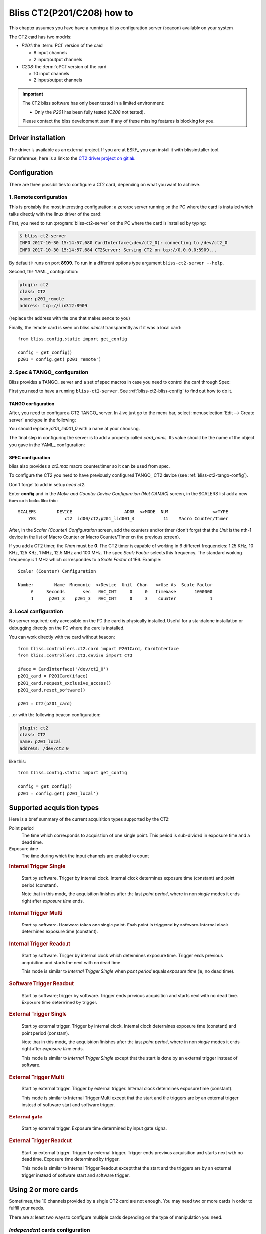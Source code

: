 .. currentmodule: bliss.controllers.ct2

.. _bliss-ct2-how-to:

Bliss CT2(P201/C208) how to
===========================

This chapter assumes you have have a running a bliss configuration server
(beacon) available on your system.

The CT2 card has two models:

* *P201*: the :term:`PCI` version of the card

  * 8 input channels
  * 2 input/output channels

* *C208*: the :term:`cPCI` version of the card

  * 10 input channels
  * 2 input/output channels

.. important::
    The CT2 bliss software has only been tested in a limited environment:

    * Only the *P201* has been fully tested (*C208* not tested).

    Please contact the bliss development team if any of these missing
    features is blocking for you.


.. _bliss-ct2-driver-how-to:

Driver installation
-------------------

The driver is available as an external project. If you are at ESRF_ you
can install it with blissinstaller tool.

For reference, here is a link to the
`CT2 driver project on gitlab <http://gitlab.esrf.fr/Hardware/P201>`_.


Configuration
-------------

There are three possibilities to configure a CT2 card, depending on what you
want to achieve.


.. _bliss-ct2-bliss-config:

1. Remote configuration
~~~~~~~~~~~~~~~~~~~~~~~

This is probably the most interesting configuration: a zerorpc server running
on the PC where the card is installed which talks directly with the linux driver
of the card:

.. graphviz::

   digraph G {
     rankdir="LR";

     driver [label="driver", shape="box"];
     card [label="Card", shape="component"];

     subgraph cluster_zerorpc {
       label = "CT2 zerorpc server";
       color = black;
       node [shape=rectangle];

       CT2_Device [label="bliss\ndevice.CT2"];

     }

     subgraph cluster_client {
       label = "bliss shell";
       node [shape=rectangle];

       CT2_Client [label="bliss\nclient.CT2"];
     }

     driver -> card [dir="both", label="PCI bus"];
     CT2_Device -> driver[dir=both];
     CT2_Client -> CT2_Device [dir="both", label="zerorpc\nreq/rep & stream"];
   }


First, you need to run :program:`bliss-ct2-server` on the PC where the card is
installed by typing:

.. code-block:: bash

   $ bliss-ct2-server
   INFO 2017-10-30 15:14:57,680 CardInterface(/dev/ct2_0): connecting to /dev/ct2_0
   INFO 2017-10-30 15:14:57,684 CT2Server: Serving CT2 on tcp://0.0.0.0:8909...


By default it runs on port **8909**. To run in a different options type
argument ``bliss-ct2-server --help``.

Second, the YAML_ configuration:

.. code-block:: yaml

   plugin: ct2
   class: CT2
   name: p201_remote
   address: tcp://lid312:8909


(replace the address with the one that makes sence to you)

Finally, the remote card is seen on bliss *almost* transparently as if it
was a local card::

    from bliss.config.static import get_config

    config = get_config()
    p201 = config.get('p201_remote')


.. _bliss-ct2-tango-spec-config:

2. Spec & TANGO_ configuration
~~~~~~~~~~~~~~~~~~~~~~~~~~~~~~

Bliss provides a TANGO_ server and a set of spec macros in case you need to
control the card through Spec:

.. graphviz::

   digraph G {
     rankdir="LR";
     node [shape="box"];

     driver [label="driver"];
     card [label="Card", shape="component"];
     bliss [label="bliss shell"];
     zerorpc [label="CT2 zerorpc server"];
     tango [label="CT2 TANGO server"];
     spec  [label="Spec"];

     driver -> card [dir="both"];
     zerorpc -> driver [dir=both];
     tango -> zerorpc [dir="both"];
     spec -> tango [dir="both"];
     bliss -> zerorpc [dir="both"];
   }


First you need to have a running ``bliss-ct2-server``. See
:ref:`bliss-ct2-bliss-config` to find out how to do it.


.. _bliss-ct2-tango-config:

TANGO configuration
^^^^^^^^^^^^^^^^^^^

After, you need to configure a CT2 TANGO_ server. In Jive just go to the menu
bar, select :menuselection:`Edit --> Create server` and type in the following:

.. image:: _static/CT2/tango_create_server.png

You should replace *p201_lid001_0* with a name at your choosing.

The final step in configuring the server is to add a property called
*card_name*. Its value should be the name of the object you gave in the YAML_
configuration:

.. image:: _static/CT2/tango_create_server_property.png


.. _bliss-ct2-spec-config:


SPEC configuration
^^^^^^^^^^^^^^^^^^

bliss also provides a *ct2.mac* macro counter/timer so it can be used from spec.

To configure the CT2 you need to have previously configured TANGO_ CT2 device
(see :ref:`bliss-ct2-tango-config`).

Don't forget to add in setup *need ct2*.

Enter **config** and in the *Motor and Counter Device Configuration (Not CAMAC)*
screen, in the SCALERS list add a new item so it looks like this::

    SCALERS        DEVICE                    ADDR  <>MODE  NUM                 <>TYPE
        YES           ct2  id00/ct2/p201_lid001_0           11    Macro Counter/Timer

After, in the *Scaler (Counter) Configuration* screen, add the counters and/or
timer (don't forget that the *Unit* is the nth-1 device in the list of Macro
Counter or Macro Counter/Timer on the previous screen).

If you add a CT2 timer, the *Chan* must be **0**. The CT2 timer is capable of
working in 6 different frequencies: 1.25 KHz, 10 KHz, 125 KHz, 1 MHz, 12.5 MHz
and 100 MHz. The spec *Scale Factor* selects this frequency. The standard
working frequency is 1 MHz which correspondes to a *Scale Factor* of 1E6.
Example::

    Scaler (Counter) Configuration

    Number        Name  Mnemonic  <>Device  Unit  Chan   <>Use As  Scale Factor
         0     Seconds       sec   MAC_CNT     0     0   timebase       1000000
         1      p201_3    p201_3   MAC_CNT     0     3    counter             1


.. _bliss-ct2-local-config:

3. Local configuration
~~~~~~~~~~~~~~~~~~~~~~

No server required; only accessible on the PC the card is physically
installed. Useful for a standalone installation or debugging directly on
the PC where the card is installed.

You can work directly with the card without beacon::

    from bliss.controllers.ct2.card import P201Card, CardInterface
    from bliss.controllers.ct2.device import CT2

    iface = CardInterface('/dev/ct2_0')
    p201_card = P201Card(iface)
    p201_card.request_exclusive_access()
    p201_card.reset_software()

    p201 = CT2(p201_card)

...or with the following beacon configuration:

.. code-block:: yaml

   plugin: ct2
   class: CT2
   name: p201_local
   address: /dev/ct2_0


like this::

    from bliss.config.static import get_config

    config = get_config()
    p201 = config.get('p201_local')


.. _bliss-ct2-acquisition-types:

Supported acquisition types
---------------------------

Here is a brief summary of the current acquisition types supported by the CT2:

Point period
    The time which corresponds to acquisition of one single point.
    This period is sub-divided in exposure time and a dead time.

Exposure time
    The time during which the input channels are enabled to count

.. the following diagrams need wavedrom sphinx extension
.. I used a WYSIWYG editor: www.wavedrom.com/editor.html

.. _bliss-ct2-internal-trigger-single:

.. rubric:: Internal Trigger Single

.. wavedrom::
    {
      signal: [
        { node: "..a...........................b", period: 0.5 },
        { name: "soft. start",
          wave: "l.Pd.", period: 0.5 },
        { name: "out. gate",
          wave: "l.H....l.h....l.h....l.h....l.d.", period: 0.5, },
        { node: "..e....f", period: 0.5},
        { node: "..c......d", period: 0.5},
      ],

      edge: [ "a<->b Nb. points (N) = 4;",
              "c<->d Point period", "e<->f Exp. time" ],

      head: {
        text: "Internal Trigger Single",
        tick:-1,
      },

      foot: {
        text: "1 soft. start; 0 soft. triggers",
      }
    }

.. pull-quote::
    Start by software. Trigger by internal clock. Internal clock determines
    exposure time (constant) and point period (constant).

    Note that in this mode, the acquisition finishes after the last
    *point period*, where in non *single* modes it ends right after *exposure
    time* ends.

.. _bliss-ct2-internal-trigger-multi:

.. rubric:: Internal Trigger Multi

.. wavedrom::
    {
      signal: [
        { node: "..a.........................b", period: 0.5 },
        { name: "soft. start",
          wave: "l.Pd.", period: 0.5 },
        { name: "soft. trigger",
         wave: "l........Pl..Pl.......Pd.", period: 0.5 },
        { name: "out. gate",
          wave: "l.H...l..H...lH...l.....H...l", period: 0.5 },
        { node: "..c...d", period: 0.5 },
      ],

      edge: [ "a<->b Nb. points (N) = 4",
              "c<->d Exp. time" ],

      head: {
        text: "Internal Trigger Multi",
        tick:-1,
      },

      foot:{
        text: "1 soft. start; N-1 soft. triggers",
      },
    }


.. pull-quote::
    Start by software. Hardware takes one single point. Each point is
    triggered by software. Internal clock determines exposure time (constant).

.. _bliss-ct2-internal-trigger-readout:

.. rubric:: Internal Trigger Readout

.. wavedrom::
    {
      signal: [
        { node: "..a...........................b", period: 0.5 },
        { name: "soft. start",
          wave: "l.Pd.", period: 0.5 },
        { name: "out. gate",
          wave: "l.H......H......H......H......l", period: 0.5 },
        { node: "..c......d", period: 0.5 },
      ],

      edge: [ "a<->b Nb. points (N) = 4",
              "c<->d Exp. time" ],

      head: {
        text: "Internal Trigger Readout",
        tick:-1,
      },

      foot:{
        text: "1 soft. start; 0 soft. triggers",
      },
    }


.. pull-quote::
    Start by software. Trigger by internal clock which determines exposure time.
    Trigger ends previous acquisition and starts the next with no dead time.

    This mode is similar to *Internal Trigger Single* when *point period*
    equals *exposure time* (ie, no dead time).

.. _bliss-ct2-software-trigger-readout:

.. rubric:: Software Trigger Readout

.. wavedrom::
    {
      signal: [
        { node: "..a...........................b", period: 0.5 },
        { name: "soft. start",
          wave: "l.Pd.", period: 0.5 },
        { name: "soft. trigger",
         wave: "l.........Pl..Pl........Pl.Pd.", period: 0.5 },
        { name: "out. gate",
          wave: "l.H.......H....H..........H...L", period: 0.5 },
      ],

      edge: [ "a<->b Nb. points (N) = 4"],

      head: {
        text: "Software Trigger Readout",
        tick:-1,
      },

      foot:{
        text: "1 soft. start; N soft. triggers",
      },
    }

.. pull-quote::
    Start by software; trigger by software. Trigger ends previous acquisition
    and starts next with no dead time. Exposure time determined by trigger.

.. _bliss-ct2-external-trigger-single:

.. rubric:: External Trigger Single

.. wavedrom::
    {
      signal: [
        { node: "..a...........................b", period: 0.5 },
        { name: "ext. trigger",
          wave: "l.Pd.", period: 0.5 },
        { name: "out. gate",
          wave: "l.H....l.h....l.h....l.h....l.d.", period: 0.5, },
        { node: "..e....f", period: 0.5},
        { node: "..c......d", period: 0.5},
      ],

      edge: [ "a<->b Nb. points (N) = 4;",
              "c<->d Point period", "e<->f Exp. time" ],

      head: {
        text: "External Trigger Single",
        tick:-1,
      },

      foot: {
        text: "1 ext. trigger start",
      }
    }

.. pull-quote::
    Start by external trigger. Trigger by internal clock.
    Internal clock determines exposure time (constant) and point period (constant).

    Note that in this mode, the acquisition finishes after the last
    *point period*, where in non *single* modes it ends right after *exposure
    time* ends.

    This mode is similar to *Internal Trigger Single* except that the start
    is done by an external trigger instead of software.

.. _bliss-ct2-external-trigger-multi:

.. rubric:: External Trigger Multi

.. wavedrom::
    {
      signal: [
        { node: "..a..........................b", period: 0.5 },
        { name: "ext. trigger",
          wave: "l.Pl....Pl..Pl........Pd.", period: 0.5 },
        { name: "out. gate",
          wave: "l.H...l..H...lH...l......H...l", period: 0.5 },
        { node: "..c...d", period: 0.5 },
      ],

      edge: [ "a<->b Nb. points (N) = 4",
              "c<->d Exp. time" ],

      head: {
        text: "External Trigger Multi",
        tick:-1,
      },

      foot:{
        text: "N ext. triggers",
      },
    }

.. pull-quote::
    Start by external trigger. Trigger by external trigger.
    Internal clock determines exposure time (constant).

    This mode is similar to Internal Trigger Multi except that the start and
    the triggers are by an external trigger instead of software start and
    software trigger.

.. TODO document what happens if an external trigger arrives before the exposure time is finished

.. _bliss-ct2-external-gate:

.. rubric:: External gate

.. wavedrom::
    {
      signal: [
        { node: "..a...........................b", period: 0.5 },
        { name: "ext. gate",
          wave: "l.H....L...H...LH.L.....H.....L", period: 0.5 },
        { name: "out. gate",
          wave: "l.H....L...H...LH.L.....H.....L", period: 0.5 },
      ],

      edge: [ "a<->b Nb. points (N) = 4" ],

      head: {
        text: "External gate",
        tick:-1,
      },

      foot:{
        text: "N ext. gates",
      },
    }

.. pull-quote::
    Start by external trigger. Exposure time determined by input gate signal.

.. _bliss-ct2-external-trigger-readout:

.. rubric:: External Trigger Readout

.. wavedrom::
    {
      signal: [
        { node: "..a...........................b", period: 0.5 },
        { name: "ext. trigger",
         wave: "l.Pl.....Pl..Pl........Pl.Pd.", period: 0.5 },
        { name: "out. gate",
          wave: "l.H.......H....H..........H...L", period: 0.5 },
      ],

      edge: [ "a<->b Nb. points (N) = 4"],

      head: {
        text: "External Trigger Readout",
        tick:-1,
      },

      foot:{
        text: "N+1 ext. triggers",
      },
    }

.. pull-quote::
    Start by external trigger. Trigger by external trigger.
    Trigger ends previous acquisition and starts next with no dead time.
    Exposure time determined by trigger.

    This mode is similar to Internal Trigger Readout except that the start and
    the triggers are by an external trigger instead of software start and
    software trigger.

.. _bliss-ct2-multiple-cards:

Using 2 or more cards
---------------------

Sometimes, the 10 channels provided by a single CT2 card are not enough.
You may need two or more cards in order to fulfill your needs.

There are at least two ways to configure multiple cards depending on the
type of manipulation you need.

.. _bliss-ct2-multiple-independent-cards:

*Independent* cards configuration
~~~~~~~~~~~~~~~~~~~~~~~~~~~~~~~~~

If the acquisition of the CT2 cards is triggered by an external signal, we say
that all the CT2 cards are *slaves* since the control of the acquisition is done
by another hardware. This is a simplest case since it is sufficient to configure
each card individually.

Here is an example how to configure and run two P201 cards:

* syncronized by an external trigger on input channel 8
* both cards in :ref:`external trigger multi <bliss-ct2-external-trigger-multi>`
  acquisition mode
* 10 acquisition points
* with an exposure time of 0.1s.
* Card A with channels 1, 2 and 3 (counter names: C01, C02 and C03)
* Card B with channels 1 and 2 (counter names: C04 and C05)

.. image:: _static/CT2/two_cards.png
    :scale: 50%

First, start two CT2 zerorpc servers:

.. code-block:: bash

   $ bliss-ct2-server --port=8909 --address=/dev/ct2_0
   INFO 2017-10-30 15:14:57,680 CardInterface(/dev/ct2_0): connecting to /dev/ct2_0
   INFO 2017-10-30 15:14:57,684 CT2Server: Serving CT2 on tcp://0.0.0.0:8909...

   $ bliss-ct2-server --port=8910 --address=/dev/ct2_1
   INFO 2017-10-30 15:16:32,456 CardInterface(/dev/ct2_1): connecting to /dev/ct2_1
   INFO 2017-10-30 15:16:32,458 CT2Server: Serving CT2 on tcp://0.0.0.0:8910...

The YAML configuration should look something like this:

.. code-block:: yaml

   plugin: ct2
   cards:
   - name: p201_A
     class: CT2
     address: tcp://lid312:8909
     external sync:
       input:
         channel: 8
         polarity inverted: false
     counters:
     - address: 1
       counter name: C01
     - address: 2
       counter name: C02
     - address: 3
       counter name: C03

   - name: p201_B
     class: CT2
     address: tcp://lid312:8910
     external sync:
       input:
         channel: 8
         polarity inverted: false
     counters:
     - address: 1
       counter name: C04
     - address: 2
       counter name: C05

...a simple demonstration program::

    from gevent import sleep, spawn, wait
    from gevent.event import Event

    from bliss.common.event import dispatcher
    from bliss.config.static import get_config
    from bliss.controllers.ct2.client import CT2
    from bliss.controllers.ct2.device import AcqMode, AcqStatus, StatusSignal

    config = get_config()

    p201_A = config.get('p201_A')
    p201_B = config.get('p201_B')

    for card in (p201_A, p201_B):
        card.acq_mode = AcqMode.ExtTrigMulti
        card.acq_expo_time = 0.1
        card.acq_point_period = None
        card.acq_nb_points = 10

    p201_A.acq_channels = 1, 2, 3
    p201_B.acq_channels = 1, 2

    finish_A, finish_B = Event(), Event()
    def on_state_changed(value, finish=None):
        if value == AcqStatus.Ready:
            finish.set()

    dispatcher.connect(functools(on_state_changed, finish=finish_A),
                       sender=p201_A, signal=StatusSignal)
    dispatcher.connect(functools(on_state_changed, finish=finish_B),
                       sender=p201_B, signal=StatusSignal)

    p201_A.prepare_acq()
    p201_B.prepare_acq()
    p201_A.start_acq()
    p201_B.start_acq()

    wait([finish_A, finish_B])
    print('Done!')

.. _bliss-ct2-multiple-master-slave-cards:

*Master*/*slave* cards configuration
~~~~~~~~~~~~~~~~~~~~~~~~~~~~~~~~~~~~

If the acquisition is triggered by one of the CT2 cards, this card is named the *master*
card and the other(s) cards are slave cards. The *master* card will syncronize all other
hardware (other CT2 cards, detectors, multiplexers, etc) via an output gate signal.
The *slave* card(s) will follow this signal by configuring its acquisition mode to
:ref:`external gate <bliss-ct2-external-gate>`.

Here is an example how to configure and run two P201 cards:

* Card A is master, with output gate signal channel 10
* Card B is slave, syncronized by an external trigger on input channel 8
* Card A in :ref:`internal trigger single <bliss-ct2-internal-trigger-single>`)
  acquisition mode
* 10 acquisition points
* with an exposure time of 0.1s.
* with a point period of 0.15s
* Card A with channels 1, 2 and 3 (counter names: C01, C02 and C03)
* Card B with channels 1 and 2 (counter names: C04 and C05)

.. image:: _static/CT2/master_slave.png
    :scale: 50%

First, start two CT2 zerorpc servers:

.. code-block:: bash

   $ bliss-ct2-server --port=8909 --address=/dev/ct2_0
   INFO 2017-10-30 15:14:57,680 CardInterface(/dev/ct2_0): connecting to /dev/ct2_0
   INFO 2017-10-30 15:14:57,684 CT2Server: Serving CT2 on tcp://0.0.0.0:8909...

   $ bliss-ct2-server --port=8910 --address=/dev/ct2_1
   INFO 2017-10-30 15:16:32,456 CardInterface(/dev/ct2_1): connecting to /dev/ct2_1
   INFO 2017-10-30 15:16:32,458 CT2Server: Serving CT2 on tcp://0.0.0.0:8910...

The YAML configuration should look something like this:

.. code-block:: yaml

   plugin: ct2
   cards:
   - name: p201_A
     class: CT2
     address: tcp://lid312:8909
     external sync:
       output:
         channel: 10
     counters:
     - address: 1
       counter name: C01
     - address: 2
       counter name: C02
     - address: 3
       counter name: C03

   - name: p201_B
     class: CT2
     address: tcp://lid312:8910
     external sync:
       input:
         channel: 8
         polarity inverted: false
     counters:
     - address: 1
       counter name: C04
     - address: 2
       counter name: C05

...a simple demonstration program::

    from gevent import sleep, spawn, wait
    from gevent.event import Event

    from bliss.common.event import dispatcher
    from bliss.config.static import get_config
    from bliss.controllers.ct2.client import CT2
    from bliss.controllers.ct2.device import AcqMode, AcqStatus, StatusSignal

    config = get_config()

    master = config.get('p201_A')
    slave = config.get('p201_B')

    master.acq_mode = AcqMode.IntTrigSingle
    master.acq_expo_time = 0.1
    master.acq_point_period = 0.15
    master.acq_nb_points = 10
    master.acq_channels = 1, 2, 3

    slave.acq_mode = AcqMode.ExtGate
    slave.acq_expo_time = None
    slave.acq_point_period = None
    slave.acq_nb_points = 10
    slave.acq_channels = 1, 2

    finish_master, finish_slave = Event(), Event()
    def on_state_changed(value, finish=None):
        if value == AcqStatus.Ready:
            finish.set()

    dispatcher.connect(functools(on_state_changed, finish=finish_master),
                       sender=master, signal=StatusSignal)
    dispatcher.connect(functools(on_state_changed, finish=finish_slave),
                       sender=slave, signal=StatusSignal)

    master.prepare_acq()
    slave.prepare_acq()
    master.start_acq()
    slave.start_acq()

    wait([finish_master, finish_slave])
    print('Done!')


.. note::

   you can change the input and output channels at any time in a program by means
   of `<dev>.input_channel = <channel number>` and
   `<dev>.output_channel = <channel number>`,  respectively.

.. _bliss-ct2-yaml:

YAML_ specification
-------------------

Minimalistic configuration example:

.. code-block:: yaml

   plugin: ct2                   (1)
   name: p201                    (2)
   class: CT2                    (3)
   address: tcp://lid312:8909    (4)


Then, the web will provide you with a more user friendly page:

.. image:: _static/CT2/config.png


More complete example including channel configuration and
external trigger/gate:

.. code-block:: yaml

   plugin: ct2                    (1)
   name: p201                     (2)
   class: CT2                     (3)
   address: tcp://lid312:8909     (4)
   type: P201                     (5)
   clock: CLK_100_MHz             (6)
   external sync:                 (7)
     input:                       (8)
       channel: 7                 (9)
       polarity inverted: False  (10)
     output:                     (11)
       channel: 10               (12)
       mode: gate                (13)
   channels:                     (14)
   - address: 1                  (15)
     counter name: pC1           (16)
     level: NIM                  (17)
   - address: 10
     level: NIM                  (18)

#. plugin name (mandatory: ct2)
#. controller name (mandatory)
#. plugin class (mandatory)
#. card address (mandatory). Use `/dev/ct_<card_nb>` for a local card or
   `tcp://<host>:<port>` to connect to a remote zerorpc CT2 server.
#. card type (optional, default: P201). Valid values are P201, C208
#. card clock (optional, default: CLK_100_MHz)
#. External synchronization signal configuration
#. Input signal: used for external trigger/gate (optional, default: no input)
#. Input signal channel (mandatory if input keyword is given).
   Valid: P201: [1, 10]; C208: [1,12]
#. Interpret input signal polarity inverted (optional, default: False)
#. Output signal: used for output gate signal
#. Output signal channel (mandatory if ouput keyword is given).
   Valid: P201: [9, 10]; C208: [11,12]
#. Output signal mode (optional, default: gate).
   Only possible value today is gate
#. Channel configuration
#. channel address (mandatory). Valid: P201: [1, 10]; C208: [1, 12]
#. counter name (optional). Needed if want to count on this channel.
#. channel input level (optional, default: TTL)
#. channel input/output level (optional, default: TTL)

.. note::

   if external sync input/output channel is given, the channel counter name
   is ignored as this channel cannot be used to count


.. note::

   If a zerorpc *address* is set, the *type* is ignored. In this case it is
   specified at the zerorpc server command line.
